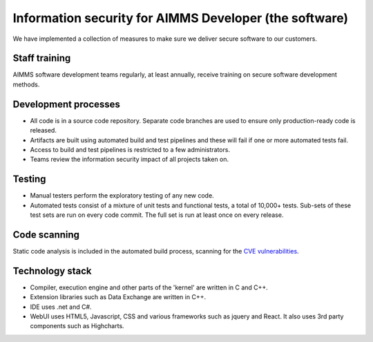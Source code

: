 Information security for AIMMS Developer (the software)
==========================================================

We have implemented a collection of measures to make sure we deliver secure software to our customers. 

Staff training
-------------------
AIMMS software development teams regularly, at least annually, receive training on secure software development methods. 

Development processes
---------------------------
* All code is in a source code repository. Separate code branches are used to ensure only production-ready code is released.
* Artifacts are built using automated build and test pipelines and these will fail if one or more automated tests fail. 
* Access to build and test pipelines is restricted to a few administrators. 
* Teams review the information security impact of all projects taken on. 

Testing
-------------
* Manual testers perform the exploratory testing of any new code.
* Automated tests consist of a mixture of unit tests and functional tests, a total of 10,000+ tests. Sub-sets of these test sets are run on every code commit. The full set is run at least once on every release. 

Code scanning
-----------------
Static code analysis is included in the automated build process, scanning for the `CVE vulnerabilities <https://cve.mitre.org/cve/>`_.

Technology stack
-----------------
* Compiler, execution engine and other parts of the 'kernel' are written in C and C++.
* Extension libraries such as Data Exchange are written in C++.
* IDE uses .net and C#.
* WebUI uses HTML5, Javascript, CSS and various frameworks such as jquery and React. It also uses 3rd party components such as Highcharts.
